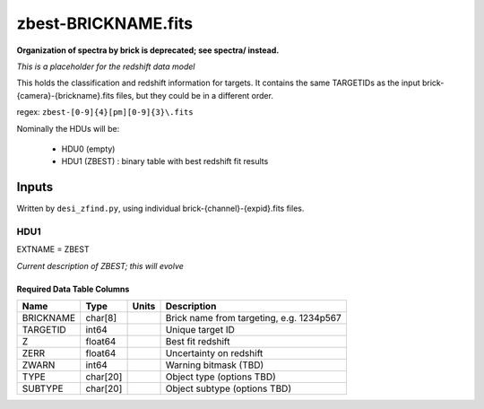 ====================
zbest-BRICKNAME.fits
====================

**Organization of spectra by brick is deprecated; see spectra/ instead.**

*This is a placeholder for the redshift data model*

This holds the classification and redshift information for targets.
It contains the same TARGETIDs as the input brick-{camera}-{brickname}.fits
files, but they could be in a different order.

regex: ``zbest-[0-9]{4}[pm][0-9]{3}\.fits``

Nominally the HDUs will be:

  - HDU0 (empty)
  - HDU1 (ZBEST) : binary table with best redshift fit results

Inputs
======

Written by ``desi_zfind.py``, using individual brick-{channel}-{expid}.fits files.

HDU1
----

EXTNAME = ZBEST

*Current description of ZBEST; this will evolve*

Required Data Table Columns
~~~~~~~~~~~~~~~~~~~~~~~~~~~

========= ======== ===== ===========
Name      Type     Units Description
========= ======== ===== ===========
BRICKNAME char[8]        Brick name from targeting, e.g. 1234p567
TARGETID  int64          Unique target ID
Z         float64        Best fit redshift
ZERR      float64        Uncertainty on redshift
ZWARN     int64          Warning bitmask (TBD)
TYPE      char[20]       Object type (options TBD)
SUBTYPE   char[20]       Object subtype (options TBD)
========= ======== ===== ===========
